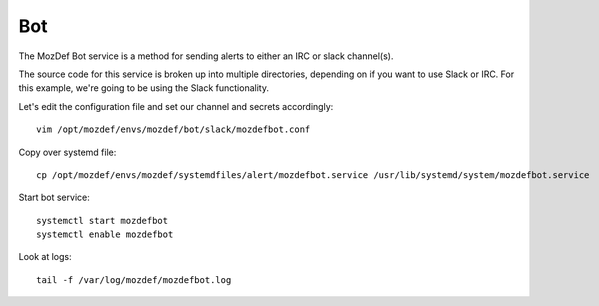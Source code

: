 Bot
***

The MozDef Bot service is a method for sending alerts to either an IRC or slack channel(s).

The source code for this service is broken up into multiple directories, depending on if you want to use Slack or IRC. For this example, we're going to be using the Slack functionality.

Let's edit the configuration file and set our channel and secrets accordingly::

  vim /opt/mozdef/envs/mozdef/bot/slack/mozdefbot.conf


Copy over systemd file::

  cp /opt/mozdef/envs/mozdef/systemdfiles/alert/mozdefbot.service /usr/lib/systemd/system/mozdefbot.service

Start bot service::

  systemctl start mozdefbot
  systemctl enable mozdefbot

Look at logs::

  tail -f /var/log/mozdef/mozdefbot.log
